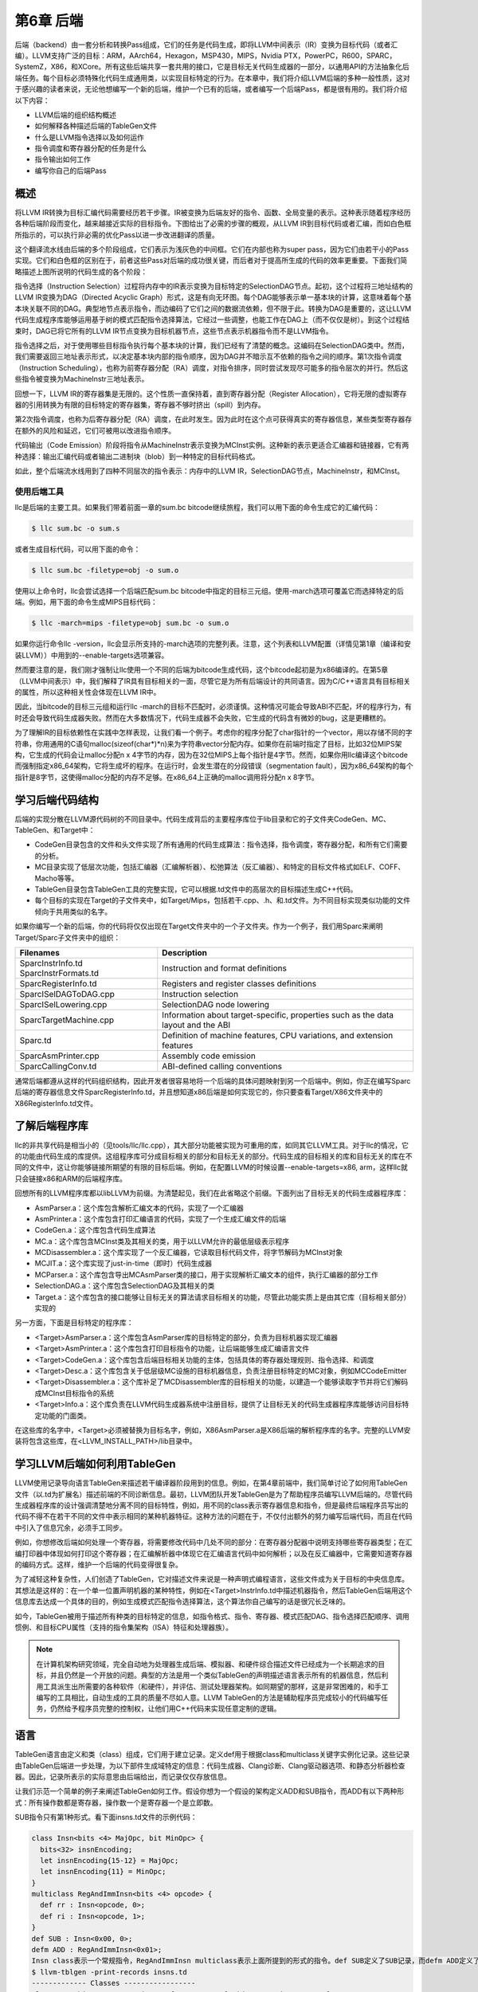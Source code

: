第6章 后端
##########################

后端（backend）由一套分析和转换Pass组成，它们的任务是代码生成，即将LLVM中间表示（IR）变换为目标代码（或者汇编）。LLVM支持广泛的目标：ARM，AArch64，Hexagon，MSP430，MIPS，Nvidia PTX，PowerPC，R600，SPARC，SystemZ，X86，和XCore。所有这些后端共享一套共用的接口，它是目标无关代码生成器的一部分，以通用API的方法抽象化后端任务。每个目标必须特殊化代码生成通用类，以实现目标特定的行为。在本章中，我们将介绍LLVM后端的多种一般性质，这对于感兴趣的读者来说，无论他想编写一个新的后端，维护一个已有的后端，或者编写一个后端Pass，都是很有用的。我们将介绍以下内容：

* LLVM后端的组织结构概述
* 如何解释各种描述后端的TableGen文件
* 什么是LLVM指令选择以及如何运作
* 指令调度和寄存器分配的任务是什么
* 指令输出如何工作
* 编写你自己的后端Pass

概述
*************************

将LLVM IR转换为目标汇编代码需要经历若干步骤。IR被变换为后端友好的指令、函数、全局变量的表示。这种表示随着程序经历各种后端阶段而变化，越来越接近实际的目标指令。下图给出了必需的步骤的概观，从LLVM IR到目标代码或者汇编，而如白色框所指示的，可以执行非必需的优化Pass以进一步改进翻译的质量。

这个翻译流水线由后端的多个阶段组成，它们表示为浅灰色的中间框。它们在内部也称为super pass，因为它们由若干小的Pass实现。它们和白色框的区别在于，前者这些Pass对后端的成功很关键，而后者对于提高所生成的代码的效率更重要。下面我们简略描述上图所说明的代码生成的各个阶段：

指令选择（Instruction Selection）过程将内存中的IR表示变换为目标特定的SelectionDAG节点。起初，这个过程将三地址结构的LLVM IR变换为DAG（Directed Acyclic Graph）形式，这是有向无环图。每个DAG能够表示单一基本块的计算，这意味着每个基本块关联不同的DAG。典型地节点表示指令，而边编码了它们之间的数据流依赖，但不限于此。转换为DAG是重要的，这让LLVM代码生成程序库能够运用基于树的模式匹配指令选择算法，它经过一些调整，也能工作在DAG上（而不仅仅是树）。到这个过程结束时，DAG已将它所有的LLVM IR节点变换为目标机器节点，这些节点表示机器指令而不是LLVM指令。

指令选择之后，对于使用哪些目标指令执行每个基本块的计算，我们已经有了清楚的概念。这编码在SelectionDAG类中。然而，我们需要返回三地址表示形式，以决定基本块内部的指令顺序，因为DAG并不暗示互不依赖的指令之间的顺序。第1次指令调度（Instruction Scheduling），也称为前寄存器分配（RA）调度，对指令排序，同时尝试发现尽可能多的指令层次的并行。然后这些指令被变换为MachineInstr三地址表示。

回想一下，LLVM IR的寄存器集是无限的。这个性质一直保持着，直到寄存器分配（Register Allocation），它将无限的虚拟寄存器的引用转换为有限的目标特定的寄存器集，寄存器不够时挤出（spill）到内存。

第2次指令调度，也称为后寄存器分配（RA）调度，在此时发生。因为此时在这个点可获得真实的寄存器信息，某些类型寄存器存在额外的风险和延迟，它们可被用以改进指令顺序。

代码输出（Code Emission）阶段将指令从MachineInstr表示变换为MCInst实例。这种新的表示更适合汇编器和链接器，它有两种选择：输出汇编代码或者输出二进制块（blob）到一种特定的目标代码格式。

如此，整个后端流水线用到了四种不同层次的指令表示：内存中的LLVM IR，SelectionDAG节点，MachineInstr，和MCInst。

使用后端工具
========================

llc是后端的主要工具。如果我们带着前面一章的sum.bc bitcode继续旅程，我们可以用下面的命令生成它的汇编代码：

.. code-block:: bash

    $ llc sum.bc -o sum.s

或者生成目标代码，可以用下面的命令：

.. code-block:: bash

    $ llc sum.bc -filetype=obj -o sum.o

使用以上命令时，llc会尝试选择一个后端匹配sum.bc bitcode中指定的目标三元组。使用-march选项可覆盖它而选择特定的后端。例如，用下面的命令生成MIPS目标代码：

.. code-block:: bash

    $ llc -march=mips -filetype=obj sum.bc -o sum.o

如果你运行命令llc -version，llc会显示所支持的-march选项的完整列表。注意，这个列表和LLVM配置（详情见第1章（编译和安装LLVM））中用到的--enable-targets选项兼容。

然而要注意的是，我们刚才强制让llc使用一个不同的后端为bitcode生成代码，这个bitcode起初是为x86编译的。在第5章（LLVM中间表示）中，我们解释了IR具有目标相关的一面，尽管它是为所有后端设计的共同语言。因为C/C++语言具有目标相关的属性，所以这种相关性会体现在LLVM IR中。

因此，当bitcode的目标三元组和运行llc -march的目标不匹配时，必须谨慎。这种情况可能会导致ABI不匹配，坏的程序行为，有时还会导致代码生成器失败。然而在大多数情况下，代码生成器不会失败，它生成的代码含有微妙的bug，这是更糟糕的。

为了理解IR的目标依赖性在实践中怎样表现，让我们看一个例子。考虑你的程序分配了char指针的一个vector，用以存储不同的字符串，你用通用的C语句malloc(sizeof(char*)*n)来为字符串vector分配内存。如果你在前端时指定了目标，比如32位MIPS架构，它生成的代码会让malloc分配n x 4字节的内存，因为在32位MIPS上每个指针是4字节。然而，如果你用llc编译这个bitcode而强制指定x86_64架构，它将生成坏的程序。在运行时，会发生潜在的分段错误（segmentation fault），因为x86_64架构的每个指针是8字节，这使得malloc分配的内存不足够。在x86_64上正确的malloc调用将分配n x 8字节。

学习后端代码结构
**************************

后端的实现分散在LLVM源代码树的不同目录中。代码生成背后的主要程序库位于lib目录和它的子文件夹CodeGen、MC、TableGen、和Target中：

* CodeGen目录包含的文件和头文件实现了所有通用的代码生成算法：指令选择，指令调度，寄存器分配，和所有它们需要的分析。
* MC目录实现了低层次功能，包括汇编器（汇编解析器）、松弛算法（反汇编器）、和特定的目标文件格式如ELF、COFF、Macho等等。
* TableGen目录包含TableGen工具的完整实现，它可以根据.td文件中的高层次的目标描述生成C++代码。
* 每个目标的实现在Target的子文件夹中，如Target/Mips，包括若干.cpp、.h、和.td文件。为不同目标实现类似功能的文件倾向于共用类似的名字。

如果你编写一个新的后端，你的代码将仅仅出现在Target文件夹中的一个子文件夹。作为一个例子，我们用Sparc来阐明Target/Sparc子文件夹中的组织：

+------------------------+-------------------------------------------------------------------------------------+
| Filenames              | Description                                                                         |
+========================+=====================================================================================+
| SparcInstrInfo.td      | Instruction and format definitions                                                  |
| SparcInstrFormats.td	 |                                                                                     |
+------------------------+-------------------------------------------------------------------------------------+
| SparcRegisterInfo.td	 | Registers and register classes definitions                                          |
+------------------------+-------------------------------------------------------------------------------------+
| SparcISelDAGToDAG.cpp	 | Instruction selection                                                               |
+------------------------+-------------------------------------------------------------------------------------+
| SparcISelLowering.cpp	 | SelectionDAG node lowering                                                          |
+------------------------+-------------------------------------------------------------------------------------+
| SparcTargetMachine.cpp | Information about target-specific, properties such as the data layout and the ABI   |
+------------------------+-------------------------------------------------------------------------------------+
| Sparc.td               | Definition of machine features, CPU variations, and extension features              |
+------------------------+-------------------------------------------------------------------------------------+
| SparcAsmPrinter.cpp	 | Assembly code emission                                                              |
+------------------------+-------------------------------------------------------------------------------------+
| SparcCallingConv.td	 | ABI-defined calling conventions                                                     |
+------------------------+-------------------------------------------------------------------------------------+

通常后端都遵从这样的代码组织结构，因此开发者很容易地将一个后端的具体问题映射到另一个后端中。例如，你正在编写Sparc后端的寄存器信息文件SparcRegisterInfo.td，并且想知道x86后端是如何实现它的，你只要查看Target/X86文件夹中的X86RegisterInfo.td文件。

了解后端程序库
***************************

llc的非共享代码是相当小的（见tools/llc/llc.cpp），其大部分功能被实现为可重用的库，如同其它LLVM工具。对于llc的情况，它的功能由代码生成的库提供。这组程序库可分成目标相关的部分和目标无关的部分。代码生成的目标相关的库和目标无关的库在不同的文件中，这让你能够链接所期望的有限的目标后端。例如，在配置LLVM的时候设置--enable-targets=x86, arm，这样llc就只会链接x86和ARM的后端程序库。

回想所有的LLVM程序库都以libLLVM为前缀。为清楚起见，我们在此省略这个前缀。下面列出了目标无关的代码生成器程序库：

•	AsmParser.a：这个库包含解析汇编文本的代码，实现了一个汇编器
•	AsmPrinter.a：这个库包含打印汇编语言的代码，实现了一个生成汇编文件的后端
•	CodeGen.a：这个库包含代码生成算法
•	MC.a：这个库包含MCInst类及其相关的类，用于以LLVM允许的最低层级表示程序
•	MCDisassembler.a：这个库实现了一个反汇编器，它读取目标代码文件，将字节解码为MCInst对象
•	MCJIT.a：这个库实现了just-in-time（即时）代码生成器
•	MCParser.a：这个库包含导出MCAsmParser类的接口，用于实现解析汇编文本的组件，执行汇编器的部分工作
•	SelectionDAG.a：这个库包含SelectionDAG及其相关的类
•	Target.a：这个库包含的接口能够让目标无关的算法请求目标相关的功能，尽管此功能实质上是由其它库（目标相关部分）实现的

另一方面，下面是目标特定的程序库：

•	<Target>AsmParser.a：这个库包含AsmParser库的目标特定的部分，负责为目标机器实现汇编器
•	<Target>AsmPrinter.a：这个库包含打印目标指令的功能，让后端能够生成汇编语言文件
•	<Target>CodeGen.a：这个库包含后端目标相关功能的主体，包括具体的寄存器处理规则、指令选择、和调度
•	<Target>Desc.a：这个库包含关于低层级MC设施的目标机器信息，负责注册目标特定的MC对象，例如MCCodeEmitter
•	<Target>Disassembler.a：这个库补足了MCDisassembler库的目标相关的功能，以建造一个能够读取字节并将它们解码成MCInst目标指令的系统
•	<Target>Info.a：这个库负责在LLVM代码生成器系统中注册目标，提供了让目标无关的代码生成器程序库能够访问目标特定功能的门面类。

在这些库的名字中，<Target>必须被替换为目标名字，例如，X86AsmParser.a是X86后端的解析程序库的名字。完整的LLVM安装将包含这些库，在<LLVM_INSTALL_PATH>/lib目录中。

学习LLVM后端如何利用TableGen
***********************************

LLVM使用记录导向语言TableGen来描述若干编译器阶段用到的信息。例如，在第4章前端中，我们简单讨论了如何用TableGen文件（以.td为扩展名）描述前端的不同诊断信息。最初，LLVM团队开发TableGen是为了帮助程序员编写LLVM后端的。尽管代码生成器程序库的设计强调清楚地分离不同的目标特性，例如，用不同的class表示寄存器信息和指令，但是最终后端程序员写出的代码不得不在若干不同的文件中表示相同的某种机器特征。这种方法的问题在于，不仅付出额外的努力编写后端代码，而且在代码中引入了信息冗余，必须手工同步。

例如，你想修改后端如何处理一个寄存器，将需要修改代码中几处不同的部分：在寄存器分配器中说明支持哪些寄存器类型；在汇编打印器中体现如何打印这个寄存器；在汇编解析器中体现它在汇编语言代码中如何解析；以及在反汇编器中，它需要知道寄存器的编码方式。这样，维护一个后端的代码变得很复杂。

为了减轻这种复杂性，人们创造了TableGen，它对描述文件来说是一种声明式编程语言，这些文件成为关于目标的中央信息库。其想法是这样的：在一个单一位置声明机器的某种特性，例如在<Target>InstrInfo.td中描述机器指令，然后TableGen后端用这个信息库去达成一个具体的目的，例如生成模式匹配指令选择算法，这个算法你自己编写的话是很冗长乏味的。

如今，TableGen被用于描述所有种类的目标特定的信息，如指令格式、指令、寄存器、模式匹配DAG、指令选择匹配顺序、调用惯例、和目标CPU属性（支持的指令集架构（ISA）特征和处理器族）。

.. note ::

    在计算机架构研究领域，完全自动地为处理器生成后端、模拟器、和硬件综合描述文件已经成为一个长期追求的目标，并且仍然是一个开放的问题。典型的方法是用一个类似TableGen的声明描述语言表示所有的机器信息，然后利用工具派生出所需要的各种软件（和硬件），并评估、测试处理器架构。如同期望的那样，这是非常困难的，和手工编写的工具相比，自动生成的工具的质量不尽如人意。LLVM TableGen的方法是辅助程序员完成较小的代码编写任务，仍然给予程序员完整的控制权，让他们用C++代码来实现任意定制的逻辑。

语言
********************

TableGen语言由定义和类（class）组成，它们用于建立记录。定义def用于根据class和multiclass关键字实例化记录。这些记录由TableGen后端进一步处理，为以下部件生成域特定的信息：代码生成器、Clang诊断、Clang驱动器选项、和静态分析器检查器。因此，记录所表示的实际意思由后端给出，而记录仅仅存放信息。

让我们示范一个简单的例子来阐述TableGen如何工作。假设你想为一个假设的架构定义ADD和SUB指令，而ADD有以下两种形式：所有操作数都是寄存器，操作数一个是寄存器一个是立即数。

SUB指令只有第1种形式。看下面insns.td文件的示例代码：

.. code-block :: cpp

    class Insn<bits <4> MajOpc, bit MinOpc> {
      bits<32> insnEncoding;
      let insnEncoding{15-12} = MajOpc;
      let insnEncoding{11} = MinOpc;
    }
    multiclass RegAndImmInsn<bits <4> opcode> {
      def rr : Insn<opcode, 0>;
      def ri : Insn<opcode, 1>;
    }
    def SUB : Insn<0x00, 0>;
    defm ADD : RegAndImmInsn<0x01>;
    Insn class表示一个常规指令，RegAndImmInsn multiclass表示上面所提到的形式的指令。def SUB定义了SUB记录，而defm ADD定义了两个记录：ADDrr和ADDri。利用llvm-tblgen工具，你可以处理一个.td文件并检查结果记录：
    $ llvm-tblgen -print-records insns.td
    ------------- Classes -----------------
    class Insn<bits<4> Insn:MajOpc = { ?, ?, ?, ? }, bit Insn:MinOpc = ?> {
      bits<5> insnEncoding = { Insn:MinOpc, Insn:MajOpc{0},
      Insn:MajOpc{1}, Insn:MajOpc{2}, Insn:MajOpc{3} };
      string NAME = ?;
    }
    ------------- Defs -----------------
    def ADDri { // Insn ri
      bits<5> insnEncoding = { 1, 1, 0, 0, 0 };
      string NAME = "ADD";
    }
    def ADDrr { // Insn rr
      bits<5> insnEncoding = { 0, 1, 0, 0, 0 };
      string NAME = "ADD";
    }
    def SUB { // Insn
      bits<5> insnEncoding = { 0, 0, 0, 0, 0 };
      string NAME = ?;
    }

通过llvm-tblgen工具还可使用TableGen后端；输入llvm-tblgen --help，会列出所有后端选项。注意此例子没有用LLVM特定的域，它不能用于一个后端。关于TableGen语言的更多信息，请参考网页http://llvm.org/docs/TableGenFundamentals.html。

了解代码生成器.td文件
****************************

如前所述，代码生成器广泛地使用TableGen记录来表达目标特定的信息。在这个子小节，我们来浏览一下致力于代码生成的TableGen文件。

目标属性
================

<Target>.td文件（例如，X86.td）定义了所支持的ISA特性和处理器家族。例如，X86.td定义了AVX2扩展：

.. code-block :: cpp

    def FeatureAVX2 : SubtargetFeature<”avx2”, “X86SSELevel”, “AVX2”,
                                  “Enable AVX2 instructions”,
                                   [FeatureAVX]>;

关键字def通过class类型SubtargetFeature定义了记录FeatureAVX2。最后一个参数是已经包含在定义中的其它特性的一个列表。因此，一个具有AVX2的处理器包含所有AVX指令。

此外，我们还可以定义一个处理器类型，包含它所能提供的ISA扩展和特性：

.. code-block :: cpp

    def : ProcessorModel<”corei7-avx”, SandyBridgeModel,
                      [FeatureAVX, FeatureCMPXCHG16B, ...,
                      FeaturePCLMUL]>;

<Target>.td文件还包含了所有其它的.td文件，是描述目标特定域信息的主文件。llvm-tblgen工具必须总是从它那获得一个目标任意的TableGen记录。例如，为了输出x86所有可能的记录，执行下面的命令：

.. code-block :: bash

    $ cd <llvm_source>/lib/Target/X86
    $ llvm-tblgen -print-records X86.td -I ../../../include

X86.td文件含有TableGen用以生成X86GenSubtargetInfo.inc文件的部分信息，但是所用的信息不限于此，一般来说，没有从一个.td文件到一个.inc文件的直接映射。为了理解这个表述，考虑<Target>.td文件是一个重要的顶层文件，它利用TableGen的include指令包含了所有其它的.td文件。因此，当生成C++代码时，TableGen总是解析所有的后端.td文件，这意味着你可以自由地将记录放到任意你觉得最合适的地方。即使X86.td包含了所有其它的后端.td文件，除了include指令，这个文件的内容也是和Subtarget x86子类的定义保持一致的。

如果你查看实现x86Subtarget类的X86Subtarget.cpp文件，你会发现一个C++预处理器指令，”#include “X86GenSubtargetInfo.inc”，这揭示了我们如何在常规的code base中嵌入TableGen生成的C++代码。这个特别的include文件包含了处理器特性常量，处理器特性向量——它关联了特性和它的字符串描述，以及其它相关的资源。

寄存器
====================

寄存器和寄存器类在<Target>RegisterInfo.td文件中定义。寄存器类用于在之后的指令定义中连结指令操作数和特定的寄存器集合。例如，X86RegisterInfo.td用下面的语句定义了16位的寄存器：

.. code-block :: bash

    let SubRegIndices = [sub_8bit, sub_8bit_hi], ... in {
    def AX : X86Reg<"ax", 0, [AL,AH]>;
    def DX : X86Reg<"dx", 2, [DL,DH]>;
    def CX : X86Reg<"cx", 1, [CL,CH]>;
    def BX : X86Reg<"bx", 3, [BL,BH]>;
    ...

此处let构建指令用于定义一个额外的字段SubRegIndices，在以{开始并以}结束的区域中的所有记录都会存放这个字段。16位的寄存器的定义是从X86Reg类派生而来的，它为每个寄存器保存它的名字、数目、和一个8位的子寄存器的列表。16位寄存器的寄存器类的定义被重新产生，如下所示：

.. code-block :: bash

    def GR16 : RegisterClass<"X86", [i16], 16,
                          (add AX, CX, DX, ..., BX, BP, SP,
                              R8W, R9W, ..., R15W, R12W, R13W)>;

GR16寄存器类包含所有的16位寄存器和它们各自的寄存器分配首选的顺序。在TableGen处理之后，每个寄存器类的名字会得到后缀RegClass，例如，GR16变成了GR16RegClass。TableGen会生成寄存器和寄存器类的定义，收集它们的相关信息的方法，汇编器的二进制编码，和它们的DWARF（Linux调试记录格式）信息。你可以用llvm-tblgen查看TableGen生成的代码：

.. code-block:: bash

    $ cd <llvm_source>/lib/Target/X86
    $ llvm-tblgen -gen-register-info X86.td -I ../../../include

可选地，你可以查看LLVM编译过程中生成的C++文件<LLVM_BUILD_DIR>/lib/Target/X86/X86GenRegisterInfo.inc。这个文件被X86RegisterInfo.cpp包含，辅助它定义X86RegisterInfo类。其中包含了处理器寄存器的枚举，当你在调试你的后端并且不知道数字16表示什么寄存器（这是你的调试器所能给你的最好的猜测）的时候，这个文件是一份有用的参考指引。

指令
========================

指令格式和指令分别在<Target>InstrFormats.td和<Target>InstInfo.td文件中被定义。指令格式包含所必需的指令编码字段，用于写二进制形式的指令，而指令记录表示指令，一条记录表示一条指令。你可以创建中间指令类，就是用于派生指令记录的TableGen类，以析出公共特性因子，例如相似的数据处理指令的共同编码方式。然而，每个指令或者格式必须是Instruction TableGen类的直接或间接的子类，Instruction类在include/llvm/Target/Target.td中被定义。它的字段告诉显示了TableGen后端期望在指令记录中找到什么内容：

.. code-block :: cpp

    class Instruction {
      dag OutOperandList;
      dag InOperandList;
      string AsmString = "";
      list<dag> Pattern;
      list<Register> Uses = [];
      list<Register> Defs = [];
      list<Predicate> Predicates = [];
      bit isReturn = 0;
      bit isBranch = 0;
    ...

dag是一种特别的TableGen类型，用于存放SelectionDAG节点。这些节点表示指令选择过程的操作符、寄存器、或常量。代码中出现的字段扮演如下角色：

•	OutOperandList字段存储结果节点，让后端能够找到代表指令输出的DAG节点。例如，在MIPS ADD指令中，这个字段被定义为(outs GP32Opnd:$rd)。在此例中：
    
    * outs是一个特别的DAG节点，用于指示它的孩子是输出操作数
    * GPR32Opnd是一个MIPS专有的DAG节点，用于指示MIPS 32位的通用寄存器的一个实例
    * $rd是一个任意的寄存器名字，用于识别节点

•	InOperandList字段存放输入节点，例如，在MIPS ADD指令中，它是(ins GRP32Opnd:$rs, GRP32Opnd:$rt)。
•	AsmString字段表示指令的汇编字符串，例如，在MIPS ADD指令中，它是”add $rd, $rs, $rt”。
•	Pattern是dag对象的列表，它将在指令选择时被用于执行模式匹配。如果一个模式被匹配了，指令选择过程会用这条指令替换匹配的节点。例如，在MIPS ADD指令的[(set GPR32Opnd:$rd, (add GPR32Opnd:$rs, GPR32Opns:$rt))]模式中，[ and ]表示只有一个dag元素的列表的内容，它是在类似LISP表示法的小括号之间被定义的。
•	Uses和Defs记录在指令执行期间被隐式使用和定义的寄存器的列表。例如，RISC处理器的return指令隐式地返回地址寄存器，而call指令隐式地定义返回地址寄存器。
•	Predicates字段存储在指令选择尝试匹配指令之前要检查的先决条件的列表。如果检查失败了，就没有匹配。例如，一个predicate可能说明这个指令只对特定的子目标有效。如果你所运行代码生成器的目标三元组选择了另一个子目标，这个predicate会评估为假，这个指令永远不会匹配。
•	此外，其它的字段包括isReturn和isBranch，它们向代码生成器说明关于指令行为的信息。例如，如果isBranch = 1，代码生成器就知道这个指令是分支指令，必须处在一个基本块的末尾。

在下面的代码块中，我们看到在SparcInstrInfo.td中的XNORrr指令的定义。它用到了F3_1格式（在SparcInstrFormats.td中被定义），它包括了来自SPARC V8架构手册的F3格式的一部分：

.. code-block :: bash

    def XNORrr : F3_1<2, 0b000111,
      (outs IntRegs:$dst), (ins IntRegs:$b, IntRegs:$c),
         "xnor $b, $c, $dst",
      [(set i32:$dst, (not (xor i32:$b, i32:$c)))]>;

这个XNORrr指令有两个IntRegs（一个表示SPARC 32位整数寄存器类的目标特定的DAG节点）源操作数和一个IntRegs结果，也就是OutOperandList = (outs IntRegs:$dst)和InOperandList = (ins IntRegs:$b, IntRegs:$c)。

AsmString汇编通过$记号引用指定的操作数："xnor $b, $c, $dst"。Pattern列表元素包含那个SelectionDAG节点，它应该被匹配到这个指令。举例来说，每当xor的结果由一个not反转位，并且xor的两个操作数都是寄存器的时候，XNORrr指令被匹配。

为了查看XNORrr指令记录的字段，你可以执行下面的命令序列：

.. code-block:: bash

    $ cd <llvm_sources>/lib/Target/Sparc
    $ llvm-tblgen -print-records Sparc.td -I ../../../include | grep XNORrr -A 10

多个TableGen后端利用指令记录的信息以履行它们的职能，从相同的指令记录生成不同的.inc文件。这跟TablenGen的目标是一致的，即创建一个中央仓库，利用它给后端的各个部分生成代码。下面的每个文件是由不同的TableGen后端生成的：

•	``<Target>GenDAGISel.inc``：这个文件利用指令记录中patterns字段的信息以输出选择SelectionDAG数据结构的指令的代码。<Target>ISelDAGtoDAG.cpp文件包含这个文件。
•	``<Target>GenInstrInfo.inc``：这个文件包含列出目标的所有指令的枚举，除了其它的描述指令的表。<Target>InstrInfo.cpp、<Target>InstrInfo.h、<Target>MCTargetDesc.cpp、和<Target>MCTargetDesc.h包含这个文件。然而，每个文件会在包含TableGen生成的文件之前定义一组特定的宏，改变了这个文件如何在每个上下文中被解析和使用。
•	``<Target>GenAsmWriter.inc``：这个文件包含映射字符串的代码，该字符串被用来打印每个指令的汇编。<Target>AsmPrinter.cpp文件包含这个文件。
•	``<Target>GenCodeEmitter.inc``：这个文件包含这样的函数，它们为每条指令映射并输出二进制代码，从而生成机器代码以填写目标文件。<Target>CodeEmitter.cpp包含这个文件。
•	``<Target>GenDisassemblerTables.inc``：这个文件实现这样的表和算法，它们能够解码一个字节序列并识别出它表示的目标指令。它用于实现反汇编工具，<Target>Disassembler.cpp文件包含它。
•	``<Target>GenAsmMatcher.inc``：这个文件实现目标指令的汇编器的解析器。<Target>AsmParser.cpp文件包含它两次，每次都有一组不同的预处理宏，从而改变如何解析这个文件。

理解指令选择过程
***************************

指令选择是将LLVM IR转换为代表目标指令的SelectionDAG节点（SDNode）的过程。第一步是根据LLVM IR指令建立DAG，创建SelectionDAG对象，其节点保存IR操作。接着，这些节点经过低层化、DAG结合、和合法化等过程，使它更容易匹配目标指令。然后，指令选择用节点模式匹配方法执行DAG到DAG的变换，将SelectionDAG节点转换为代表目标指令的节点。

.. note ::

    指令选择是其中一个最耗时的后端Pass。一项编译SPEC CPU2006基准测试的函数的研究揭示，在LLVM 3.0中，以-O2运行llc工具，平均来说，指令选择Pass几乎花去一半的时间。如果你有兴趣了解所有-O2级别的目标无关和目标有关的Pass的平均占用时间，你可以查看LLVM JIT编译成本分析的技术报告的附件：http://www.ic.unicamp.br/~reltech/2013/13-13.pdf。

SelectionDAG类
========================

SelectionDAG类（class）用一个DAG表示每个基本块的计算，每个SDNode对应一个指令或者操作数。下图由LLVM生成，展示了sum.bc的DAG，它只有一个函数和一个基本块：

（图）

DAG的边通过use-def关系强制它的操作之间的顺序。如果节点B（例如，add）有一条出去的边到节点A（例如，Constant<-10>），这意味着节点A定义了一个值（32位整数-10），而节点B使用它（作为加法的一个操作数）。因此，A操作必须在B之前执行。黑色箭头表示常规连线，指示数据流依赖，正如例子add。虚线蓝色箭头表示非数据流链，用以强制两条指令的顺序，否则它们就是不相关的，例如，load和store指令必须固定它们原始的程序顺序，如果它们访问相同的内存位置。在前面的图中，我们知道CopyToReg操作必须在X86ISD::RET_FLAG之前发生，由于虚线蓝色箭头。红色连线保证它相邻的节点必须粘合在一起，这意味着它们必须紧挨着执行，它们之间不可有其它指令。例如，我们指定相同的节点CopyToReg和X86ISD::RET_FLAG必须安排为紧挨着，由于红色的连线。

每个节点可以提供一个不同的值类型，依赖于它和它的使用者的关系。一个值不必是具体的，也可能是一个抽象的标记（token）。它可能有任意如下类型：

•	节点所提供的值可以是一个具体的值类型，表示整数、浮点数、向量、或指针。数据处理节点根据它的操作数计算一个新的值，其结果是这种类别的一个例子。类型可以是i32、i64、f32、v2f32（有两个f32元素的向量）、和iPTR等。在LLVM示意图中，当另一个节点使用这个值的时候，生产者-消费者关系是由一条常规的黑色连线描绘的。
•	Other类型是一个抽象的标记，用于表示链值（示意图中的ch）。在LLVM示意图中，当另一个节点使用一个Other类型的值的时候，连接两者的连线被打印为蓝色的虚线。
•	Glue类型表示粘合。在LLVM示意图中，当另一个节点使用一个Glue类型的值的时候，连接两者的连线被画成红色。

SelectionDAG对象有一个特别的标记基本块入口的EntryToken，它提供一个Other类型的值，让成链的节点能够以它为起点。SelectionDAG对象还会引用图的根节点，这个根节点正好是最后一条指令的后续节点，它们的关系也被编码为Other类型的值的一个链。

在这个阶段，目标无关和目标特定的节点可以同时存在，这是执行预备步骤的结果，例如低层化和合法化，这些预备步骤负责为指令选择准备DAG。然而，等到指令选择结束的时候，所有被目标指令匹配的节点都会是目标特定的。在前面的示意图中，有如下目标无关的节点：CopyToReg，CopyFromReg，Register (%vreg0)，add，和Constant。此外，有如下已经被预处理并且是目标特定的节点（尽管它们在指令选择之后仍然可以改变）：TargetConstant，Register (%EAX)，和X86ISD::REG_Flag。

在示意图所示的例子中，我们可能观察到下面的语义：

•	``Register``：这个节点可能引用虚拟或者（目标特定的）物理的寄存器。
•	``CopyFromReg``：这个节点复制一个在当前基本块作用域之外定义的寄存器——在我们的例子中，它复制了一个函数的参数。
•	``CopyToReg``：这个节点将一个值复制到一个特定的寄存器，可是不提供任何具体的值让其它节点使用它。然而，这个节点产生一个链的值（Other类型），和不生成具体的值的其它节点构成链。举例来说，为了使用被写到EAX的值，X86ISD::RET_FLAG节点使用由Register (%EAX)提供的i32结果，并且还接收由CopyToReg产生的链，这样确保%EAX是通过CopyToReg更新了的，因为这个链会强制CopyToReg被安排在X86ISD::RET_FLAG之前。

想要深入了解SelectionDAG类的细节，请参考llvm/include/llvm/CodeGen/SelectionDAG.h头文件。对于节点的结果类型，你应该参考llvm/include/llvm/CodeGen/ValueTypes.h头文件。头文件llvm/include/llvm/CodeGen/ISDOpcodes.h定义了目标无关的节点，而头文件lib/Target/<Target>/<Target>ISelLowering.h定义了目标特定的节点。

低层化
=========================


在前面的子小节中，我们展示的图中目标特定的和目标无关的节点是并存的。你可能会问自己，一些目标特定的节点怎么已经在SelectionDAG中了，如果这是指令选择的输入？为了理解这个问题，我们首先在下图中给出所有先于指令选择的步骤的全局图，在左上角从LLVM IR步骤开始：

（图）

首先，一个SelectionDAGBuilder实例（详情见SelectionDAGISel.cpp）访问每个函数，为每个基本块创建一个SelectionDAG对象。在此过程期间，一些特殊的IR指令例如call和ret已经要求目标特定的语句——例如，如何传递调用参数和如何从一个函数返回——被转换为SelectionDAG节点。为了解决这个问题，TargetLowering class中的算法第一次被使用。这个class是每个目标都必须实现的抽象接口，但是还有大量共用的功能被所有后端所使用。

为了实现这个抽象接口，每个目标声明一个TargetLowering的子类，命名为<Target>TargetLowering。每个目标还重载方法，它们实现一个具体的目标无关的高层次的节点应该如何被低层化到一个层次，它接近这个机器的节点。如期望那样，仅有小部分节点必须以这种方式低层化，而大部分其它节点在指令选择时被匹配和替换。例如，在sum.bc的SelectionDAG中，用X86TargetLowering::LowerReturn()方法（参见lib/Target/X86/X86ISelLowering.cpp）低层化ret IR指令。同时，生成了X86ISD::RET_FLAG节点，它将函数结果复制到EAX——一种处理函数返回的目标特定的方式。

DAG结合与合法化
==========================

从SelectionDAGBuilder输出的SelectionDAG并不能直接作指令选择，必须经历附加的转换——如前面图中所显示的。先于指令选择执行的Pass序列如下：

•	DAG结合Pass优化欠优化的SelectionDAG结构，通过匹配一系列节点并用简化的结构替换它们，当可获利时。例如，子图(add (Register X), (constant 0))可以合并为(Register X)。类似地，目标特定的结合方法可以识别节点模式，并决定结合合并它们是否将提高此目标的指令选择的质量。你可以在lib/CodeGen/SelectionDAG/DAGCombiner.cpp文件中找到LLVM通用的DAG结合的实现，在lib/Target/<Target_Name>/<Target>ISelLowering.cpp文件中找到目标特定的结合的实现。方法setTargetDAGCombine()标记目标想要结合的节点。举例来说，MIPS后端尝试结合加法——见lib/Target/Mips/MipsISelLowering.cpp中的setTargetDAGCombine(ISD::ADD)和performADDCombine()。

.. note ::

    DAG结合在每次合法化之后运行，以最小化任何SelectionDAG冗余。而且，DAG结合知道在Pass链的何处运行，（例如在类型合法化或者向量合法化之后），能够运用这些信息以变得更精确。

•	类型合法化Pass确保指令选择只需要处理合法的类型。合法的类型是指目标天然地支持的类型。例如，在只支持i32类型的目标上，i64操作数的加法是非法的。在这种情况下，类型合法化动作整数展开把i64操作数破分为两个i32操作数，同时生成合适的节点以操作它们。目标定义了每种类型所关联的寄存器，显式地声明了支持的类型。这样，非法的类型必须被删除并相应地处理：标量类型可以被提升，展开，或者软件化，而向量类型可以被分解，标量化，或者放宽——见llvm/include/llvm/Target/TargetLowering.h对每种情况的解释。此外，目标还可以设置定制的方法来合法化类型。类型合法化运行两次，在第一次DAG结合之后和在向量合法化之后。
•	有的时候，后端直接支持向量类型，这意味着有一个这样的寄存器类，但是没有处理给定向量类型的具体的操作。例如，x86的SSE2支持v4i32向量类型。然而，并没有x86指令支持v4i32类型的ISD::OR操作，而只有v2i64的。因此，向量合法化会处理这种情况，提升或者扩展操作，为指令使用合法的类型。目标还可以通过定制的方式处理合法化。对于前面提到的ISD::OR，操作会被提升而使用v2i64类型。看一看下面的lib/Target/X86/X86ISelLowering.cpp的代码片段：

.. code-block :: cpp

    setOperationAction(ISD::OR, v4i32, Promote);
    AddPromotedToType (ISD::OR, v4i32, MVT::v2i64);

.. note ::

    对于某些类型，扩展会消除向量而使用标量。这可能引入目标不支持的标量类型。然而，后续的类型合法化会清理这种情况。

•	DAG合法化扮演向量合法化一样的角色，但是它处理任意剩余的具有不支持的类型（标量或向量）的操作。它支持相同的动作：提升、扩展、和定制节点的处理。举例来说，x86不支持以下三种情形：i8类型的有符号整数到浮点数的转化操作（ISD::SINT_TO_FP），请求合法化提升它；i32操作数的有符号除法（ISD::SDIV），发起一个扩展请求，产生一个库调用以处理这个除法；f32操作数的浮点数绝对值，利用定制的句柄生成具有相同效果的等价的代码。x86以如下方式发起这些动作（参见lib/Target/X86/X86ISelLowering.cpp）：

.. code-block :: cpp

    setOperationAction(ISD::SINT_TO_FP, MVT::i8, Promote);
    setOperationAction(ISD::SDIV, MVT::i32, Expand);
    setOperationAction(ISD::FABS, MVT::f32, Custom);

DAG到DAG的指令选择
==========================

DAG到DAG的指令选择的目的，是利用模式匹配将目标无关的节点转换为目标特定的节点。指令选择的算法是局部的，每次作用SelectionDAG（基本块）的实例。

作为例子，后面给出了指令选择之后我们最终的SelectionDAG结构。CopyToReg、CopyFromReg、和Register节点保持不变，直到寄存器分配。实际上，指令选择过程甚至可能增加节点。指令选择之后，ISD::ADD节点被转换为X86指令ADD32ri8，X86ISD::RET_FLAG变为RET。

.. note ::

    注意，三种指令表示类型可能在同一个DAG中并存：通用的LLVM ISD节点比如ISD::ADD，目标特定的<Target>ISD节点比如X86ISD::REG_FLAG，目标物理指令比如X86::ADD32ri8。

（图）

模式匹配
-----------------------------

每个目标都有SelectionDAGISel子类，命名为<Target_Name>DAGToDAGISel。它通过实现子类的Select方法来处理指令选择。例如SPARC中的SparcDAGToDAGISel::Select()（参见lib/Target/Sparc/SparcISelDAGToDAG.cpp文件）。这个方法接收将要被匹配的SDNode参数，返回一个代表物理指令的SDNode值；否则发生一个错误。

Select()方法允许用两种方式来匹配物理指令。最直接的方式是调用产生自TableGen模式的匹配代码，如下面列表中的步骤一。然而，模式可能表达不够清楚，使得有些指令的奇怪行为不能被处理。这种情况下，必须在这个方法中实现定制的C++匹配逻辑，如下面列表中的步骤二。下面详细介绍这两种方式：

1.	Select()方法调用SelectCode()。TableGen为每个目标生成SelectCode()方法，在此代码中，TableGen还生成MatcherTable，它将ISD和<Target>ISD映射为物理指令节点。这个匹配器表是从.td文件（通常为<Target>InstrInfo.td）中的指令定义生成的。SelectCode()方法以调用SelectCodeCommon()结束，这是一个目标无关的方法，它根据目标的匹配器表匹配节点。TableGen有一个专门的指令选择后端，用以生成这些方法和表：

.. code-block:: bash

    $ cd <llvm_source>/lib/Target/Sparc
    $ llvm-tblgen -gen-dag-isel Sparc.td -I ../../../include

为每个目标的输出在<build_dir>/lib/Target/<Target>/<Target>GenDAGISel.inc C++文件中；例如，在SPARC中，可在<build_dir>/lib/Target/Sparc/SparcGenDAGISel.inc文件中获得这些方法和表。

2.	Select()方法中在SelectCode调用前提供定制的匹配代码。例如，i32节点ISD::MULHU执行两个i32的乘，产生一个i64结果，并返回高i32部分。在32位SPARC上，乘法指令SP::UMULrr在特殊寄存器Y中返回高位部分，它需要由SP::RDY指令读取它。TableGen无法表达这个逻辑，但是我们可以用下面的代码解决这个问题：

.. code-block :: cpp

    case ISD::MULHU: {
      SDValue MulLHS = N->getOperand(0);
      SDValue MulRHS = N->getOperand(1);
      SDNode *Mul = CurDAG->getMachineNode(SP::UMULrr, dl, MVT::i32, MVT::Glue, MulLHS, MulRHS);
      return CurDAG->SelectNodeTo(N, SP::RDY, MVT::i32, SDValue(Mul, 1));
    }

这里，N是待匹配的SDNode参数，在此上下文中，N等于ISD::MULHU。因为在这个case语句之前已经作了细致的检查，这里生成SPARC特定的opcode以替换ISD::MULHU。为此，我们通过调用CurDAG->getMachineNode()以SP::UMULrr创建一个物理指令节点。接着，通过CurDAG->SelectNodeTo()，我们创建一个SP::RDY指令节点，并将指向ISD::MULHU的结果的所有use（引用）改变为指向SP::RDY的结果。下图显示了这个例子指令选择前后的SelectionDAG结构。前面的C++代码片段是lib/Target/Sparc/SparcISelDAGToDAG.cpp中的代码的简化版本。

（图）

可视化指令选择过程
==============================

若干llc的选项可以在不同的指令选择过程可视化SelectionDAG。如果你使用了这些选项中的任意一个，llc将生成一个.dot图，类似于本章早前展示的那样，但是你需要用dot程序来显示它，或者用dotty编辑它。你可以在www.graphviz.org的Graphviz包中找到它们。下图按照执行的顺序列出了每个选项：

============================== =====================================================================
 llc选项                        过程
============================== =====================================================================
-view-dag-combine1-dags	        DAG结合-1之前
-view-legalize-types-dags       类型合法化之前
-view-dag-combine-lt-dags       类型合法化-2之后DAG结合之前
-view-legalize-dags             合法化之前
-view-dag-combine2-dags         DAG结合-2之前
-view-isel-dags                 指令选择之前
-view-sched-dags                指令选择之后指令调度之前
============================== =====================================================================

快速指令选择
==============================

LLVM还支持可选的指令选择实现，称为快速指令选择（FastISel class，位于<llvm_source>/lib/CodeGen/SelectionDAG/FastISel.cpp文件）。快速指令选择的目标是快速生成代码，以损失代码质量为代价，它适合-O0优化级别的编译哲学。通过省略复杂的合并和低级化逻辑，编译得到提速。TableGen描述也被用于简单的操作，但是更复杂的指令匹配需要目标特定的代码来处理。

.. note ::

    -O0管线编译还用到了快速但非优化的寄存器分配器和调度器，以代码质量换取编译速度。我们将在下一个子小节阐述它们。

调度
******************************

指令选择之后，SelectionDAG结构的节点表示了物理指令——处理器直接支持它们。下一个阶段是前寄存器分配调度器，工作在SelectionDAG节点（SDNode）之上。有几个不同的调度器可供选择，它们都是ScheduleDAGSDNodes的子类（见文件<llvm_source>/lib/CodeGen/SelectionDAG/ScheduleDAGSDNodes.cpp）。在llc工具中可以通过-pre-RA-sched=<scheduler>选项选择调度器类型。可能的<scheduler>值如下：

* ``list-ilp，list-hybrid，source，和list-burr``：这些选项指定表调度算法，它由ScheduleDAGRRList class实现（见文件<llvm_source>/lib/CodeGen/SelectionDAG/ScheduleDAGRRList.cpp）。
* ``fast``：ScheduleDAGFast class（<llvm_source>/lib/CodeGen/SelectionDAG/ScheduleDAGFast.cpp）实现了一个非优化但快速的调度器。
* ``view-td``：一个VLIW特定的调度器，由ScheduleDAGVLIW class实现（见文件<llvm_source>/lib/CodeGen/SelectionDAG/ScheduleDAGVLIW.cpp）。

default选项为目标选择一个预定义的最佳的调度器，而linearize选项不作调度。可获得的调度器可能使用指令行程表和风险识别器的信息，以更好地调度指令。

.. note ::

    在代码生成器中有三个不同的调度器：两个在寄存器分配之前，一个在寄存器分配之后。第一个工作在SelectionDAG节点之上，而其它两个工作在机器指令之上，本章将进一步解释它们。

指令延迟表
================================

有些目标提供了指令行程表，表示指令延迟和硬件管线信息。调度器在作调度决策时利用这些属性以最大化吞吐量，避免性能处罚。这些信息由每个目标目录中的TableGen文件，通常命名为<Target>Schedule.td（例如X86Schedule.td）。

LLVM提供了ProcessorItineraries TableGen class，在<llvm_source>/include/llvm/Target/TargetItinerary.td，如下：

.. code-block :: cpp

    class ProcessorItineraries<list<FuncUnit> fu, list<Bypass> bp,
    list<InstrItinData> iid> {
      ...
    }

目标可能为一个芯片或者处理器家族定义处理器行程表。要描述它们，目标必须提供函数单元（FuncUnit）列表、管线支路（Bypass）、和指令行程数据（InstrItinData）。例如，ARM Cortex A8指令的行程表在<llvm_source>/lib/Target/ARM/ARMScheduleA8.td，如下

.. code-block :: cpp

    def CortexA8Itineraries : ProcessorItineraries<
      [A8_Pipe0, A8_Pipe1, A8_LSPipe, A8_NPipe, A8_NLSPipe],
      [], [
      ...
      InstrItinData<IIC_iALUi ,[InstrStage<1, [A8_Pipe0, A8_Pipe1]>], [2, 2]>,
      ...
    ]>;

这里，我们没有看到支路（bypass）。我们看到了这个处理器的函数单元列表（A8_Pipe0，A8_Pipe1等），以及来自类型IIC_iALUi的指令行程数据。这种类型是形如reg = reg + immediate的二元运算指令的class，例如ADDri和SUBri指令。这些指令的执行时间是一个机器时钟周期，以完成A8_Pipe0和A8_Pipe1函数单元，如InstrStage<1, [A8_Pipe0, A8_Pipe1]定义的那样。

后面，列表[2, 2]表示指令发射之后读取或者定义每个操作数所用的时钟周期。此处，目标寄存器（index 0）和源寄存器（index 1）都在2个时钟周期之后可用。

风险检测
====================================

风险识别器利用处理器指令行程表的信息计算风险。ScheduleHazardRecognizer class为风险识别器的实现提供了接口，ScoreboardHazardRecognizer subclass实现了记分牌风险识别器（见文件<llvm_source>/lib/CodeGen/ScoreboardHazardRecognizer.cpp），它是LLVM的默认识别器。

目标提供自己的识别器是允许的。这是必需的，因为TableGen可能无法表达具体的约束，这时必须提供定制的实现。例如，ARM和PowerPC都提供了ScoreboardHazardRecognizer subclass。

调度单元
====================================

调度器在寄存器分配之前和之后运行。然而，只有前者可使用SDNode指令表示，而后者使用MachineInstr class。为了兼顾SDNode和MachineInstr，SUnit class（见文件<llvm_source>/include/llvm/CodeGen/ScheduleDAG.h）抽象了背后的指令表示，作为指令调度期间的单元。llc工具可以用选项-view-sunit-dags输出调度单元。

机器指令
************************************

寄存器分配器工作在一种由MachineInstr class（简称MI）给出的指令表示之上，它的定义在<llvm_source>/include/llvm/CodeGen/MachineInstr.h。在指令调度之后，InstrEmitter Pass会被运行，它将SDNode格式转换为MachineInstr格式。如名字的含义，这种表示比IR指令更接近实际的目标指令。与SDNode格式及其DAG形式不同，MI格式是程序的三地址表示，即指令的序列而不是DAG，这让编译器能够高效地表达一个具体的调度决定，也就是决定每个指令的顺序。每个MI有一个操作码（opcode）数字和几个操作数，操作码只对一个具体的后端有意义。

利用llc选项-print-machineinstrs，可以输出所有注册的Pass之后的机器指令，或者利用选项-print-machineinstrs=<pass-name>输出一个特定的Pass之后的机器指令。我们从LLVM源代码中查找这些Pass的名字。为此，进入LLVM源代码文件夹，运行grep查找Pass注册它们的名字时常用到的宏：

.. code-block:: bash

    $ grep -r INITIALIZE_PASS_BEGIN * CodeGen/
    PHIElimination.cpp:INITIALIZE_PASS_BEGIN(PHIElimination, "phi-node-elimination"
    (...)

例如，看下面sum.bc的每个Pass之后的SPARC机器指令：

.. code-block:: bash

    $ llc -march=sparc -print-machineinstrs sum.bc
    Function Live Ins: %I0 in %vreg0, %I1 in %vreg1
    BB#0: derived from LLVM BB %entry Live Ins: %I0 %I1
    %vreg1<def> = COPY %I1; IntRegs: %vreg1
    %vreg0<def> = COPY %I0; IntRegs: %vreg0
    %vreg2<def> = ADDrr %vreg1, %vreg0; IntRegs: %vreg2, %vreg1, %vreg0
    %I0<def> = COPY %vreg2; IntRegs: %vreg2
    RETL 8, %I0<imp-use>

MI包含关于指令的重要元信息：它存储被使用和被定义的寄存器，区别寄存器和内存操作数（以及其它类型），存储指令类型（分支、返回、调用、结束，等等），预测运算是否可交换，等等。保存这些信息甚至在像MI这样的低层次是重要的，因为在InstrEmitter之后代码输出之前运行的Pass要根据这些字段执行它们的分析。

寄存器分配
****************************************

寄存器分配的基本任务是将无限数量的虚拟寄存器转换为有限的物理寄存器。由于目标的物理寄存器数量有限，有些虚拟寄存器被安排到内存位置，即spill slot。然而，有些MI代码可能已经用到了物理寄存器，甚至在寄存器分配之前。当机器指令需要将结果写到特定的寄存器，或者出于ABI的需求，这种情况就会发生。对此，寄存器分配器承认先前的分配行为，在此基础上将其余的物理寄存器分配给剩余的虚拟寄存器。

LLVM寄存器分配器的另一个重要任务是解构IR的SSA形式。直到此时，机器指令可能还包含phi指令，它们从原始的LLVM IR复制而来，为了支持SSA形式它们是必需的。如此，你可以方便地在SSA之上实现机器特定的优化。然而，传统的将phi指令转换为常规指令的方法，是用复制指令替换它们。这样，SSA解构不能晚于寄存器分配，这个阶段将会分配寄存器并且消除冗余的复制操作。

LLVM有四种寄存器分配方法，这可以在llc中选择，通过-regalloc=<regalloc_name>选项。可选的<regalloc_name>有：pbqp，greedy，basic，和fast。

pbqp：这种方法将寄存器分配映射为分区布尔二次规划（PBQP: Partitioned Boolean Quadratic Programming）问题。一个PBQP解决方法用于将这个问题的结果映射回寄存器。
greedy：这种方法给出一种高效的全局（函数范围）寄存器分配实现，支持活跃区域分割以最小化挤出（spill）。这里给出了关于这个算法的生动的解释：http://blog.llvm.org/2011/09/greedy-register-allocation-in-llvm-30.html。
basic：这种方法是一种很简单的分配器，并提供扩展接口。因此，它为开发新的寄存器分配器提供基础，被用作寄存器分配效率的基线。在前面的关于greedy算法的blog链接中，也有关于这个算法的内容。
fast：这种分配器是局部的（作用于各个基本块），它尽量地将值保持在寄存器中并重用它们。

default分配器被映射为这四种方法的其中之一，根据当前的优化级别（-O选项）作出选择。

虽然寄存器分配器在一个单一的Pass中实现，不管选择何种算法，但是它仍然依赖其它的分析，这构成了分配器框架。分配器框架用到一些Pass，这里我们介绍寄存器合并器和寄存器重写，解释它们的概念。下图阐明了这些Pass如何相互交互。

（图）

寄存器合并器
========================================

寄存器合并器（coalescer）通过结合值区间（interval）去除冗余的复制指令（COPY）。RegisterCoalescer class实现了这种合并（见lib/CodeGen/RegisterCoalescer.cpp），它是一个机器函数Pass。机器函数Pass类似于IR Pass，它运行在每个函数之上，只是处理的不是IR指令，而是MachineInstr指令。在合并期间，方法joinAllIntervals()复制指令的列表。方法joinCopy()从机器复制指令创建CoalescerPair实例，并且在可能的时候合并掉复制指令。

值区间（interval）表示程序中的一对点，开始和结束，它从一个值被产生时开始，直到这个值最终被使用，也就是说，被消灭（killed），期间它被保存在临时位置上。让我们看看合并器运行在我们的sum.bc bitcode例子上时会发生什么。

我们利用llc中的regalloc调试选项来查看合并器的调试输出：

.. code-block:: bash

    $ llc -march=sparc -debug-only=regalloc sum.bc 2>&1 | head -n30
    Computing live-in reg-units in ABI blocks.
    0B BB#0 I0#0 I1#0
    ********* INTERVALS **********
    I0 [0B,32r:0) [112r,128r:1) 0@0B-phi 1@112r
    I1 [0B,16r:0) 0@0B-phi
    %vreg0 [32r,48r:0) 0@32r
    %vreg1 [16r,96r:0) 0@16r
    %vreg2 [80r,96r:0) 0@80r
    %vreg3 [96r,112r:0) 0@96r
    RegMasks:
    ********** MACHINEINSTRS **********
    # Machine code for function sum: Post SSA
    Frame Objects:
    fi#0: size=4, align=4, at location[SP]
    fi#1: size=4, align=4, at location[SP]
    Function Live Ins: $I0 in $vreg0, $I1 in %vreg1
    
    0B BB#0: derived from LLVM BB %entry
    Live Ins: %I0 %I1
    16B %vreg1<def> = COPY %I1<kill>; IntRegs:%vreg1
    32B %vreg0<def> = COPY %I0<kill>; IntRegs:%vreg0
    48B STri <fi#0>, 0, %vreg0<kill>; mem:ST4[%a.addr]
    IntRegs:%vreg0
    64B STri <fi#1>, 0, %vreg1; mem:ST4[%b.addr] IntRegs:$vreg1
    80B %vreg2<def> = LDri <fi#0>, 0; mem:LD4[%a.addr]
    IntRegs:%vreg2
    96B %vreg3<def> = ADDrr %vreg2<kill>, %vreg1<kill>;
    IntRegs:%vreg3,%vreg2,%vreg1
    112B %I0<def> = COPY %vreg3<kill>; IntRegs:%vreg3
    128B RETL 8, %I0<imp-use,kill>
    
    # End machine code for function sum.

.. note ::

    你可以用-debug-only选项对一个特定的LLVM pass或者组件开启内部调试消息。为了找出调试的组件，可在LLVM源代码文件夹中运行grep -r "DEBUG_TYPE" *。DEBUG_TYPE定义标记选项，它激活当前文件的调试消息，例如在寄存器分配的实现文件中有#define DEBUG_TYPE "regalloc"。

注意，我们用2>&1重定向了打印调试信息的标准错误输出到标准输出。然后，管道标准输出（包含调试信息）到head -n30，只打印前面的30行。以这种方式，我们控制了显示在终端上的信息量，因为调试信息可能相当繁琐。

首先让我们来看\*\* MACHINEINSTRS \*\*输出。这打印了作为寄存器合并器输入的所有机器指令——如果你用-print-machine-insts=phi-node-elimination选项输出（运行于合并器之前的）phi节点消除pass之后的机器指令，将得到相同的内容。然而，合并器调试器的输出，用索引信息给每条机器指令作提示：0B, 16B, 32B等。我们需要它们以正确地解释值区间（interval）。

这些索引也被称为slot indexes，给每个活跃区域（live range）赋予一个不同的数字。字母B对应基本块（block），被用于活跃区域进入或者离开一个基本块的边界。在此例中，我们的指令打印为索引跟着B，因为这是默认单元（slot）。在值区间中，有一个不同的单元，字母r，它表示寄存器，用于指示普通寄存器的使用或者定义。

通过阅读机器指令序列，我们已经知道了寄存器分配器超级Pass（若干小Pass的组合）的重要内容：%vreg0, %vreg1, %vreg2, %vreg3都是虚拟寄存器，需要为它们分配物理寄存器。因此，最多要使用4个物理寄存器，除了%I0和%I1之外，它们已经在使用了。其原因是为了遵守ABI调用惯例，它要求函数参数存于这些寄存器中。由于活跃变量分析Pass在寄存器合并之前运行，代码也标注了活跃变量信息，展示了每个寄存器在何处被定义和杀死，这让我们能够看清楚哪些寄存器相互冲突，即哪些寄存器同时活跃，需要保持在不同的物理寄存器中。

另一方面，合并器不依赖寄存器分配器的结果，它只是寻找寄存器复制。对于寄存器到寄存器的复制，合并器会尝试结合源寄存器和目标寄存器的值区间，让它们保持在相同的物理寄存器中，消除复制指令，就像索引16和32的复制。

紧跟着\*\*\* INTERVALS \*\*\*的消息，来自寄存器合并所依赖的另一个分析：活跃值区间分析（不同于活跃变量分析），它由 lib/CodeGen/LiveIntervalAnalysis.cpp实现。合并器需要知道每个虚拟寄存器所活跃的值区间，这样才能发现哪些值区间可以合并。例如，我们可以从输出中看到，虚拟寄存器%vreg0的值区间被确定为[32r:48r:0)。

这意味着这个半开放的值区间%vreg0在32处被定义，在48处被杀死。48r后面的数字0是一个代码，它显示这个值区间在何处被第一次定义，这个意思恰好在值区间后面被打印出来：o:32r。这样，定义o出现在索引32，这是我们已经知道的。然而，这可以让我们有效地追踪原始定义，监控值区间是否分裂。最后，RegMasks显示了调用现场，它清理了很多寄存器，是冲突的一个大源头。因为这个函数中没有任何调用，所以没有RegMasks位置。

通过观察值区间，我们有喜人的发现：%I0寄存器的值区间是[0B, 32r:0)，%vreg0寄存器的值区间是[32r, 48r:0)，在32处，有一条复制指令，它复制%I0到%vreg0。这就是合并发生的前提：结合值区间[0B, 32r:0)和[32r, 48r:0)，赋给%I0和%vreg0相同的寄存器。

下面，让我们打印其余的调试输出，看看发生了什么：

.. code-block:: bash

    $ llc -match=sparc -debug-only=regalloc sum.bc
    ...
    entry:
    16B %vreg1<def> = COPY %I1;
    IntRegs: %vreg1
        Considering merging %vreg1 with %I1
        Can only merge into reserved registers.
    32B %vreg0<def> = COPY %I0;
    IntRegs:%vreg0
        Considering merging %vreg0 with %I0
        Can only merge into reserved registers.
    64B %I0<def> = COPY %vreg2;
    IntRegs:%vreg2
        Considering merging %vreg2 with %I0
        Can only merge into reserved registers.
    ...

我们看到，合并器考虑结合%vreg0和%I0，如我们希望的那样。然而，当寄存器是物理寄存器时，例如%I0，它实行了特殊的规则。物理寄存器必须保留以连接它的值区间。这意味着，不能将物理寄存器分配给其它的活跃区域，而%I0的情况并非如此。因此，合并器放弃了这个机会，它担心过早地把%I0分配给这整个区间到最后可能无法获益，留由寄存器分配器作这个决定。

因此，程序sum.bc没有合并的机会。虽然它试图结合虚拟寄存器和函数参数寄存器，但是失败了，因为在此阶段它只能将虚拟寄存器和保留的——非常规可分配的——物理寄存器相结合。

虚拟寄存器重写
=================================

寄存器分配Pass为每个虚拟寄存器选择物理寄存器。随后，VirtRegMap保存了寄存器分配的结果，它将虚拟寄存器映射到物理寄存器。接着，虚拟寄存器重写Pass——由VirtRegRewriter class表示，它的实现在文件<llvm_source>/lib/CodeGen/VirtRegMap.cpp 中——利用VirtRegMap将虚拟寄存器替换为物理寄存器。根据情况会生成spill代码。而且，剩下的恒等复制reg = COPY reg会被删除。例如，让我们利用-debug-only=regalloc选项分析分配器和重写器如何处理sum.bc。首先，greedy分配器输出如下文本：

.. code-block:: bash

    ...
    assigning %vreg1 to %I1: I1
    ...
    assigning %vreg0 to %I0: I0
    ...
    assigning %vreg2 to %I0: I0

虚拟寄存器1, 0, 2分别被分配以物理寄存器%I1, %I0, %I0。VirtRegMap输出中给出了相同的内容，如下：

.. code-block:: bash

    [%vreg0 -> %I0] IntRegs
    [%vreg1 -> %I1] IntRegs
    [%vreg2 -> %I0] IntRegs

然后，重写器将所有虚拟寄存器替换为物理寄存器，并删除恒等的复制：

.. code-block:: bash

    > %I1<def> = COPY %I1
    Deleting identity copy.
    > %I0<def> = COPY %I0
    Deleting identity copy.
    ...

我们看到，尽管合并器无法去除这些复制，但是寄存器分配器能够为两个活跃区域赋以相同的寄存器，并删除复制操作，如我们希望的那样。最终，作为结果的sum函数的机器指令极大地简化了：

.. code-block:: bash

    0B BB#0: derived from LLVM BB
    %entry
    Live Ins: %I0 %I1
    48B %I0<def> = ADDrr %I1<kill>, %I0<kill>
    80B RETL 8, %I0<imp-use>

注意，复制指令被删除了，没有剩下虚拟寄存器。

.. note ::

    只有当LLVM以debug模式编译（通过在配置时刻设置--disable-optimized）后，才能使用llc程序的选项-debug或者-debug-only=<name>。你可以在第1章（编译和安装LLVM）的Building and installing LLVM小节找到更多相关内容。

在任何编译器中，寄存器分配和指令调度都是天生的敌人。寄存器分配的任务是尽可能让活跃区域短一点，减少冲突图的边的数目，而减少所需寄存器的数目，以避免挤出（spill）。因而，寄存器分配器喜欢以串行的模式排列指令（让指令紧跟在其所依赖指令的后面），因为用这种方法代码所用的寄存器相对较少。指令调度的任务是相反的：为了提升指令级别的并行，需要尽可能地让很多无关而并行的运算保持活跃，要用很多寄存器保存中间值，增加活跃区域之间冲突的数量。设计一个有效的算法来协同地处理指令调度和寄存器分配，是一个开放的研究课题。

目标钩子
===============================

在合并的时候，虚拟寄存器来自相容的寄存器类别，需要被顺利地合并。代码生成器从目标特定的描述获得这类信息，而描述由抽象方法给出。分配器可以从TargetRegisterInfo的子类（例如X86GenRegisterInfo）获得所有关于一个寄存器的信息。这些信息包括，是否为保留的，父寄存器类别，是物理的还是虚拟的寄存器。

<Target>InstrInfo类是另一个提供寄存器分配器所需要的目标特定的信息的数据结构。这里讨论一些例子：

•	<Target>InstrInfo的isLoadFromStackSlot()和isStoreToStackSlot()方法，用于在挤出代码生成期间发现机器指令访问栈单元的内存。
•	此外，它用storeRegToStackSlot()和loadRegFromStackSlot()方法生成访问栈单元的目标特定的内存访问指令。
•	COPY指令可能在寄存器重写之后保留下来，因为它们没有被合并掉，而且不是同一的复制。在这种情况下，copyPhysReg()方法用于生成目标特定的寄存器复制，在需要时甚至在不同寄存器类别之间。SparcInstrInfo::copyPhysReg()的例子是这样的：

.. code-block :: cpp

    if (SP::IntRegsRegClass.contains(DestReg, SrcReg))
      BuildMI(MBB, I, DL, get(SP::ORrr), DestReg).addReg(SP::G0)
        .addReg(SrcReg, getKillRegState(KillSrc));
    ...

BuildMI()方法在代码生成器中到处可见，它用于生成机器指令。在这个例子中，SP::ORrr指令用于复制一个CPU寄存器到另一个CPU寄存器。

序曲和尾声
************************************

完整的函数都需要序曲（prologue）和尾声（epilogue）。前者在函数的开始处设置堆栈帧和被调用者保存的寄存器，而后者在函数返回前清理堆栈帧。在例子sum.bc中，当为SPARC编译时，插入序曲和尾声之后，机器指令看起来是这样的：

.. code-block:: bash

    %06<def> = SAVEri %06, -96
    %I0<def> = ADDrr %I1<kill>, %I0<kill>
    %G0<def> = RESTORErr %G0, %G0
    RETL 8, %I0<imp-use>

此例中，SAVEri指令是序曲，RESTORErr是尾声，执行堆栈帧相关的设置和清理。序曲和尾声的生成是目标特定的，由方法<Target>FrameLowering::emitPrologue()和<Target>FrameLowering::emitEpilogue()定义（参见文件<llvm_source>/lib/Target/<Target>/<Target>FrameLowering.cpp）。

帧索引
====================================

LLVM在代码生成期间用到一个虚拟堆栈帧，利用帧索引引用堆栈元素。序曲的插入会分配堆栈帧，给出充足的目标特定的信息，让代码生成器得以将虚拟帧索引替换为实际的（目标特定）堆栈引用。

<Target>RegisterInfo类的eliminateFrameIndex()方法实现了所述替换，就是检查所有包含堆栈引用（通常为load和store）的机器指令，将每个帧索引转换为实际的堆栈偏移。当需要额外的堆栈偏移算术运算时，也会生成额外的指令。参见文件<llvm_source>/lib/Target/<Target>/<Target>RegisterInfo.cpp作为例子。

理解机器代码框架
************************************

机器代码（简称MC）类包含整个低层操作函数和指令的框架。对比其它的后端组件，这是一个新设计的框架，助于创建基于LLVM的汇编器和反汇编器。之前，LLVM缺少一个集成的汇编器，编译过程只能进行到汇编语言生成这一步，它创建一个汇编文本文件，要依靠外部的工具继续剩余的编译工作（汇编器和链接器）。

MC指令
====================================

在MC框架中，机器代码指令（MCInst）替代了机器指令（MachineInstr）。在文件<llvm_source>/include/llvm/MC/MCInst.h中定义的MCInst类，定义了对指令的轻量表示。对比MI（机器指令），MCInst记录较少的程序信息。例如，MCInst实例不仅可以由后端创建，而且可以由反汇编器只根据二进制代码创建，注意反汇编器是一个缺少指令上下文信息的环境。事实上，它融入了汇编器的理念，也就是说，其目的不是应用丰富的优化，而是组织指令生成目标文件。

每个操作数可以是一个寄存器，立即数（整数或浮点数），表达式（表示为MCExpr），或者另一个MCInstr实例。表达式用于表示标记（label）运算和重定位。MI指令在代码生成阶段的早期被转换为MCInst实例，这是下个小节的主题。

代码输出
====================================

代码输出阶段处于所有后寄存器分配Pass之后。尽管名字似乎让人难于理解，代码生成从汇编打印（AsmPrinter）开始。下面的示意图给出了从MI指令到MCInst接着到汇编或者二进制指令的步骤：

（图）

让我们逐一介绍上图所示的步骤：

1.	AsmPrinter是一个机器函数Pass，它首先生成函数头，然后遍历所有基本块，每次发送一个MI指令到方法EmitInstruction()，以作进一步处理。每个目标会提供一个AsmPrinter子类，它重载这个方法。
2.	<Target>AsmPrinter::EmitInstruction()方法接收MI指令作为输入，凭借MCInstLowering接口将它转变为MCInst实例——每个目标会提供这个接口的子类，自定义生成这些MCInst实例的程序。
3.	此刻，可以接着生成汇编或者二进制指令。MCStreamer类处理MCInst指令流，通过两个子类，MCAsmStreamer和MCObjectStreamer，将指令输出为所选的格式。前者将MCInst转换为汇编语言，而后者将它转换为二进制指令。
4.	如果生成汇编指令，就会调用MCAsmStreamer::EmitInstruction()，由一个目标特定的MCInstPrinter子类打印汇编指令到文件。
5.	如果生成二进制指令，MCObjectStreamer::EmitInstruction()的一个目标（target）专用的、目标代码（object）特定的版本就会调用LLVM目标代码汇编器。
6.	汇编器会利用一个专用的MCCodeEmitter::EncodeInstruction()方法，蜕变MCInst实例，编码和输出二进制指令数据块到文件，以一种目标特定的方式。

此外，你可以用llc工具输出MCInst片段。例如，要将MCInst编码为汇编注释，可以用下面的命令：

.. code-block:: bash

    $ llc sum.bc -march=x86-64 -show-mc-inst -o -
    ...
    pushq %rbp        ## <MCInst #2114 PUSH64r
                    ## <MCOperand Reg: 107>>
...

然而，如果你想要将每条指令的二进制编码显示为汇编注释，就用下面的命令：

.. code-block:: bash

    $ llc sum.bc -march=x86-64 -show-mc-encoding -o -
    ...
    push %rbp         ## encoding: [0x55]
    ...

llvm-mc工具还让你能够测试和使用MC框架。例如，为了查明一条特定指令的汇编编码，使用选项--show-encoding。下面是x86指令的一个例子：

.. code-block:: bash

    $ echo "movq 48879(,%riz), %rax" | llvm-mc -triple=x86_64 --show-encoding
        #encoding:
    [0x48, 0x8b, 0x04, 0x25, 0xef, 0xbe, 0x00, 0x00]

这个工具还提供了反汇编的功能，如下：

.. code-block:: bash

    $ echo "0x8d 0x4c 0x24 0x04" | llvm-mc --disassemble -triple=x86_64
        leal 4(%rsp), %ecx

另外，选项--show-inst为经过汇编或反汇编的指令显示MCInst指令：

.. code-block:: bash

    $ echo "0x8d 0x4c 0x24 0x04" | llvm-mc --disassemble --show-inst -triple=x86_64
        leal 4(%rsp), %ecx    # <MCInst #1105 LEA64_32r
                               # <MCOperand Reg:46>
                               # <MCOperand Reg:115>
                               # <MCOperand Imm:1>
                               # <MCOperand Reg:0>
                               # <MCOperand Imm:4>
                               # <MCOperand Reg:0>>

MC框架让LLVM能够为经典的目标文件阅读器提供可选择的工具。例如，目前默认编译LLVM会安装llvm-objdump和llvm-readobj工具。两者都用到了MC反汇编库，实现了跟GNU Binutils软件包中的等价物（objdump和readelf）相类似的功能。

编写你自己的机器Pass
*********************************

在这个章节，我们将示范如何编写一个定制的机器Pass，它正好在代码生成之前，统计每个函数有多少机器指令。不同于IR Pass，你不能用opt工具运行这个Pass，或通过命令行加载并安排它运行。机器Pass由后端代码管理。因此，在实践中我们修改一个已有的后端来运行并观察我们定制的Pass。我们选择SPARC后端。

回想第3章（工具和设计）的演示插件式Pass接口小节，从这章的第一张图的白框中，有很多选项供我们选择决定在何处运行我们的Pass。为了应用这些方法，我们应该找到我们的后端实现的TargetPassConfig子类。如果你用grep，就会在SparcTargetMachine.cpp中找到它：

.. code-block:: bash

    $ cd <llvmsource>/lib/Target/Sparc
    $ vim SparcTargetMachine.cpp  # 使用你喜欢的编辑器

观察这个从TargetPassConfig派生的SparcPassConfig类，我们看到它覆写（override）了addInstSelector()和addPreEmitPass()，但是我们可以覆写很多方法，如果我们想要在其它的地方添加一个Pass（见链接http://llvm.org/doxygen/html/classllvm_1_1TargetPassConfig.html）。我们将在代码生成前运行我们的Pass，因此在addPreEmitPass()中添加代码：

.. code-block :: cpp

    bool SparcPassConfig::addPreEmitPass() {
      addPass(createSparcDelaySlotFillerPass(
        getSparcTargetMachine()));
      addPass(createMyCustomMachinePass());
    }

在上面的代码中，高亮的行是我们额外添加的，它通过调用函数createMyCustomMachinePass()来添加我们的Pass。然而，这个函数还未定义。我们将增加一个新的源代码文件，编写Pass代码，也会定义这个函数。于是，创建一个文件，名为MachineCountPass.cpp，填写下面的内容：

.. code-block :: cpp

    #define DEBUG_TYPE "machinecount"
    #include "Sparc.h"
    #include "llvm/Pass.h"
    #include "llvm/CodeGen/MachineBasicBlock.h"
    #include "llvm/CodeGen/MachineFunction.h"
    #include "llvm/CodeGen/MachineFunctionPass.h"
    #include "llvm/Support/raw_ostream.h"
    
    using namespace llvm;
    
    namespace {
      class MachineCountPass : public MachineFunctionPass {
      public:
        static char ID;
        MachineCountPass() : MachineFunctionPass(ID) {}
    
        virtual bool runOnMachineFunction(MachineFunction &MF) {
          unsigned num_instr = 0;
          for (MachineFunction::const_iterator I = MF.begin(), E = MF.end(); I != E; ++I) {
            for (MachineBasicBlock::const_iterator BBI = I->begin(), BBE = I->end(); BBI != BBE; ++BBI) {
              ++num_instr;
            }
          }
          errs() << "mcount --- " << MF.getName() << " has " << num_instr << " instructions.\n";
          return false;
        }
      };
    }
    
    FunctionPass *llvm::createMyCustomMachinePass() {
      return new MachineCountPass();
    }
    
    char MachineCountPass::ID = 0;
    static RegisterPass<MachineCountPass> X("machinecount", "Machine Count Pass");

在第一行中，我们定义了宏DEBUG_TYPE，这样以后我们就可以通过选项-debug-only=machinecount调试这个Pass。然而，在这个例子中，没有用到调试输出。剩余的代码和我们前一章为IR Pass写的很相似。不同之处如下：

* 在包含文件中，我们包含了头文件MachineBasicBlock.h, MachineFunction.h, MachineFunctionPass.h，它们定义了我们用于提取MachineFunction信息的类，让我们能够计数它包含的机器指令。我们还包含了头文件Sparc.h，因为我们将声明createMyCustomMachinePass()。
* 我们创建了一个类，从MachineFunctionPass派生，而不是从FunctionPass。
* 我们覆写了runOnMachineFunction()方法，而不是runOnFunction()。另外，方法的实现是相当不同的。我们遍历了当前MachineFunction中的所有MachineBasicBlock实例。然后，对于每个MachineBasicBlock，调用begin()/end()语句以计数所有的机器指令。
* 我们定义了函数createMyCustomMachinePass()，让这个Pass在我们所修改的SPARC后端文件中被创建和添加为代码生成之前的Pass。

既然已经定义了函数createMyCustomMachinePass()，我们就必须在头文件中声明它。让我们编辑Sparc.h文件来做这件事。在createSparcDelaySlotFillerPass()的后面添加我们的函数声明：

.. code-block :: cpp

    FunctionPass *createSparcISelDag(SparcTargetMachine &TM);
    FunctionPass *createSparcDelaySlotFillerPass(TargetMachine &TM);
    FunctionPass *createMyCustomMachinePass();

下面让我们用LLVM编译系统编译新的SPARC后端。如果你还没有配置你的LLVM编译系统，就参考第1章，编译和安装LLVM。如果你已经有了配置项目的build文件夹，就进入这个文件夹，运行make以编译新的后端。接着，你可以安装包含修改了的SPARC后端的新的LLVM，或者依你所愿，只是从你的build文件夹运行新的llc二进制程序，而不运行make install：

.. code-block:: bash

    $ cd <llvm-build>
    $ make
    $ Debug+Asserts/bin/llc -march=sparc sum.bc
    mcount --- sum has 8 instructions.

如果我们想知道我们的Pass在Pass管线中被插入在什么位置，输入下面的命令：

.. code-block:: bash

    $ Debug+Asserts/lib/llc -march=sparc sum.bc -debug-pass=Structure
    (...)
    Branch Probability Basic Block Placement
    SPARC Delay Slot Filler
    Machine Count Pass
    MachineDominator Tree Construction
    Sparc Assembly Printer
    mcount --- sum has 8 instructions.

我们看到，我们的Pass恰好被安排在SPARC Delay Slot Filler之后，在Sparc Assembly Printer之前，后者是代码生成发生的地方。

总结
*******************************

在这一章中，我们概要地介绍了LLVM后端是如何工作的。我们看到了不同的代码生成阶段，以及在编译过程中变化的内部指令表示。我们讨论了指令选择、调度、寄存器分配、代码生成，为读者演示了用LLVM工具对这些阶段做实验的方法。在本章结束的时候，你应该能够读懂llc -debug的输出，它打印出后端活动的详细的日志，展示了发生在后端内部的一切事情的全貌。如果你有兴趣编写自己的后端，你的下一步就是参考官方的教程：http://llvm.org/docs/WritingAnLLVMBackend.html。如果你有兴趣阅读更多的关于后端设计的内容，你应该参考http://llvm.org/docs/CodeGenerator.html。

在下一章中，我们将介绍LLVM Just-in-Time编译框架，它让你能够按需要随时地生成代码。
